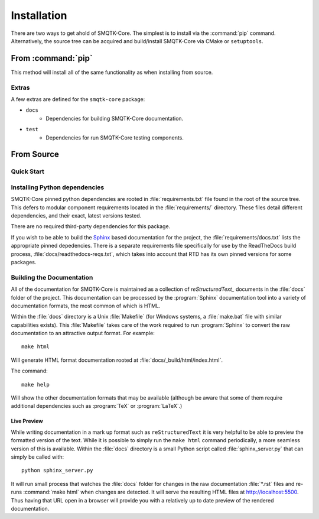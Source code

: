 Installation
============

There are two ways to get ahold of SMQTK-Core.
The simplest is to install via the :command:`pip` command.
Alternatively, the source tree can be acquired and build/install SMQTK-Core via CMake or ``setuptools``.


From :command:`pip`
-------------------

.. prompt:: bash

    pip install --upgrade smqtk-core

This method will install all of the same functionality as when installing from source.

Extras
^^^^^^
A few extras are defined for the ``smqtk-core`` package:

- ``docs``
    - Dependencies for building SMQTK-Core documentation.
- ``test``
    - Dependencies for run SMQTK-Core testing components.


From Source
-----------

Quick Start
^^^^^^^^^^^

.. prompt:: bash

    # Check things out
    cd /where/things/should/go/
    git clone https://github.com/Kitware/smqtk-core.git smqtk-core
    # Install pinned python dependencies to environment
    pip install -r ./smqtk-core/requirements.txt
    # Install the smqtk-core package.
    pip install -e ./smqtk-core/
    # Running tests
    cd ./smqtk-core/
    pytest


Installing Python dependencies
^^^^^^^^^^^^^^^^^^^^^^^^^^^^^^

.. prompt:: bash

    pip install -r requirements.txt

SMQTK-Core pinned python dependencies are rooted in :file:`requirements.txt`
file found in the root of the source tree.
This defers to modular component requirements located in the
:file:`requirements/` directory.
These files detail different dependencies, and their exact, latest versions
tested.

There are no required third-party dependencies for this package.

If you wish to be able to build the Sphinx_ based documentation for the
project, the :file:`requirements/docs.txt` lists the appropriate pinned
depedencies.
There is a separate requirements file specifically for use by the ReadTheDocs
build process, :file:`docs/readthedocs-reqs.txt`, which takes into account that
RTD has its own pinned versions for some packages.


Building the Documentation
^^^^^^^^^^^^^^^^^^^^^^^^^^

All of the documentation for SMQTK-Core is maintained as a collection of
`reStructuredText_` documents in the :file:`docs` folder of the project.
This documentation can be processed by the :program:`Sphinx` documentation tool
into a variety of documentation formats, the most common of which is HTML.

Within the :file:`docs` directory is a Unix :file:`Makefile` (for Windows
systems, a :file:`make.bat` file with similar capabilities exists).
This :file:`Makefile` takes care of the work required to run :program:`Sphinx`
to convert the raw documentation to an attractive output format.
For example::

    make html

Will generate HTML format documentation rooted at
:file:`docs/_build/html/index.html`.

The command::

    make help

Will show the other documentation formats that may be available (although be
aware that some of them require additional dependencies such as :program:`TeX`
or :program:`LaTeX`.)


Live Preview
""""""""""""

While writing documentation in a mark up format such as ``reStructuredText`` it
is very helpful to be able to preview the formatted version of the text.
While it is possible to simply run the ``make html`` command periodically, a
more seamless version of this is available.
Within the :file:`docs` directory is a small Python script called
:file:`sphinx_server.py` that can simply be called with::

    python sphinx_server.py

It will run small process that watches the :file:`docs` folder for changes in
the raw documentation :file:`*.rst` files and re-runs :command:`make html` when changes are detected.
It will serve the resulting HTML files at http://localhost:5500.
Thus having that URL open in a browser will provide you with a relatively up to date preview of the rendered documentation.


.. _Sphinx: http://sphinx-doc.org/
.. _reStructuredText: http://docutils.sourceforge.net/rst.html
